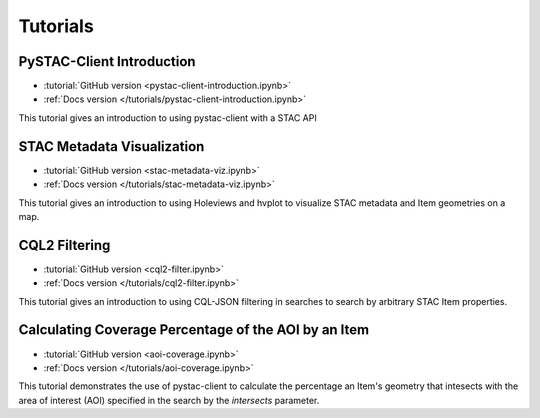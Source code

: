 .. _tutorials:

Tutorials
#########

PySTAC-Client Introduction
--------------------------

- :tutorial:`GitHub version <pystac-client-introduction.ipynb>`
- :ref:`Docs version </tutorials/pystac-client-introduction.ipynb>`

This tutorial gives an introduction to using pystac-client with a STAC API

STAC Metadata Visualization
---------------------------

- :tutorial:`GitHub version <stac-metadata-viz.ipynb>`
- :ref:`Docs version </tutorials/stac-metadata-viz.ipynb>`

This tutorial gives an introduction to using Holeviews and hvplot to visualize
STAC metadata and Item geometries on a map.

CQL2 Filtering
---------------------------

- :tutorial:`GitHub version <cql2-filter.ipynb>`
- :ref:`Docs version </tutorials/cql2-filter.ipynb>`

This tutorial gives an introduction to using CQL-JSON filtering in searches to
search by arbitrary STAC Item properties.

Calculating Coverage Percentage of the AOI by an Item
-----------------------------------------------------

- :tutorial:`GitHub version <aoi-coverage.ipynb>`
- :ref:`Docs version </tutorials/aoi-coverage.ipynb>`

This tutorial demonstrates the use of pystac-client to calculate the
percentage an Item's geometry that intesects with the area of interest
(AOI) specified in the search by the `intersects` parameter.

